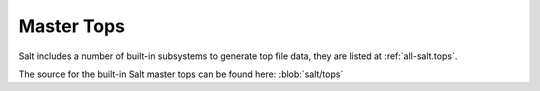 
.. _salt-top:

===========
Master Tops
===========

Salt includes a number of built-in subsystems to generate top file data, they
are listed at
:ref:`all-salt.tops`.

The source for the built-in Salt master tops can be found here:
:blob:`salt/tops`
